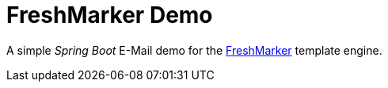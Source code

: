 = FreshMarker Demo

A simple _Spring Boot_ E-Mail demo for the https://gitlab.com/schegge/freshmarker[FreshMarker] template engine.
